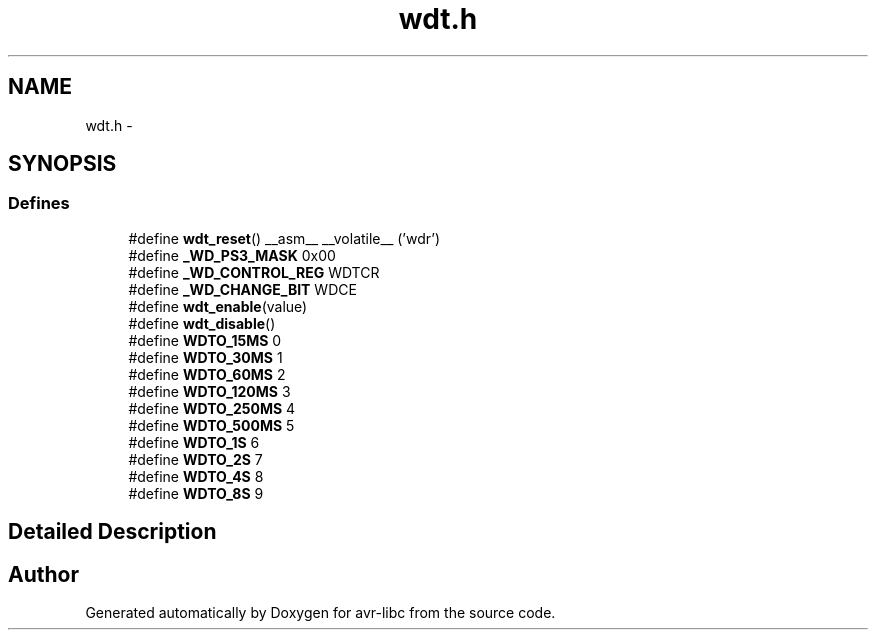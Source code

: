 .TH "wdt.h" 3 "Wed Aug 10 2011" "Version 1.7.1" "avr-libc" \" -*- nroff -*-
.ad l
.nh
.SH NAME
wdt.h \- 
.SH SYNOPSIS
.br
.PP
.SS "Defines"

.in +1c
.ti -1c
.RI "#define \fBwdt_reset\fP()   __asm__ __volatile__ ('wdr')"
.br
.ti -1c
.RI "#define \fB_WD_PS3_MASK\fP   0x00"
.br
.ti -1c
.RI "#define \fB_WD_CONTROL_REG\fP   WDTCR"
.br
.ti -1c
.RI "#define \fB_WD_CHANGE_BIT\fP   WDCE"
.br
.ti -1c
.RI "#define \fBwdt_enable\fP(value)"
.br
.ti -1c
.RI "#define \fBwdt_disable\fP()"
.br
.ti -1c
.RI "#define \fBWDTO_15MS\fP   0"
.br
.ti -1c
.RI "#define \fBWDTO_30MS\fP   1"
.br
.ti -1c
.RI "#define \fBWDTO_60MS\fP   2"
.br
.ti -1c
.RI "#define \fBWDTO_120MS\fP   3"
.br
.ti -1c
.RI "#define \fBWDTO_250MS\fP   4"
.br
.ti -1c
.RI "#define \fBWDTO_500MS\fP   5"
.br
.ti -1c
.RI "#define \fBWDTO_1S\fP   6"
.br
.ti -1c
.RI "#define \fBWDTO_2S\fP   7"
.br
.ti -1c
.RI "#define \fBWDTO_4S\fP   8"
.br
.ti -1c
.RI "#define \fBWDTO_8S\fP   9"
.br
.in -1c
.SH "Detailed Description"
.PP 

.SH "Author"
.PP 
Generated automatically by Doxygen for avr-libc from the source code.
